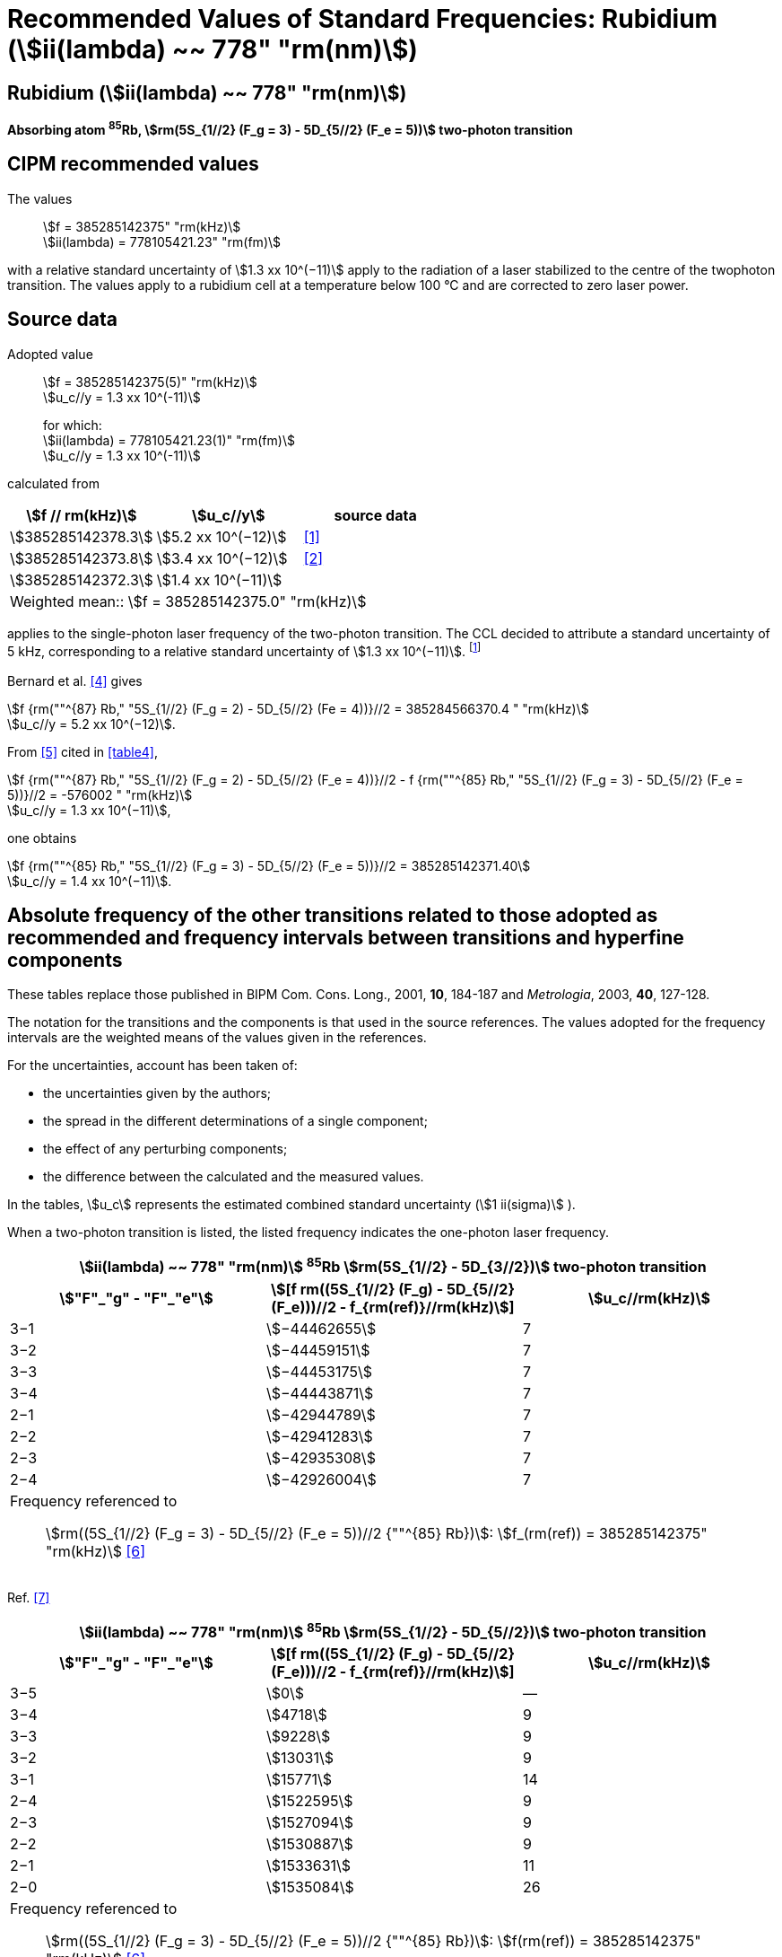 = Recommended Values of Standard Frequencies: Rubidium (stem:[ii(lambda) ~~ 778" "rm(nm)])
:appendix-id: 2
:partnumber: 2.23
:edition: 9
:copyright-year: 2005
:language: en
:docnumber: SI MEP M REC 778nm
:title-appendix-en: Recommended values of standard frequencies for applications including the practical realization of the metre and secondary representations of the second
:title-appendix-fr: Valeurs recommandées des fréquences étalons destinées à la mise en pratique de la définition du mètre et aux représentations secondaires de la seconde
:title-part-en: Rubidium (stem:[ii(lambda) ~~ 778" "rm(nm)])
:title-part-fr: Rubidium (stem:[ii(lambda) ~~ 778" "rm(nm)])
:title-en: The International System of Units
:title-fr: Le système international d’unités
:doctype: mise-en-pratique
:committee-acronym: CCL-CCTF-WGFS
:committee-en: CCL-CCTF Frequency Standards Working Group
:si-aspect: m_c_deltanu
:docstage: in-force
:confirmed-date:
:revdate:
:docsubstage: 60
:imagesdir: images
:mn-document-class: bipm
:mn-output-extensions: xml,html,pdf,rxl
:local-cache-only:
:data-uri-image:

== Rubidium (stem:[ii(lambda) ~~ 778" "rm(nm)])

*Absorbing atom ^85^Rb, stem:[rm(5S_{1//2} (F_g = 3) - 5D_{5//2} (F_e = 5))] two-photon transition*

== CIPM recommended values

The values:: stem:[f = 385285142375" "rm(kHz)] +
stem:[ii(lambda) = 778105421.23" "rm(fm)]

with a relative standard uncertainty of stem:[1.3 xx 10^(−11)] apply to the radiation of a laser stabilized to the centre of the twophoton transition. The values apply to a rubidium cell at a temperature below 100 °C and are corrected to zero laser power.

== Source data

Adopted value:: stem:[f = 385285142375(5)" "rm(kHz)] +
stem:[u_c//y = 1.3 xx 10^(-11)]
+
for which: +
stem:[ii(lambda) = 778105421.23(1)" "rm(fm)] +
stem:[u_c//y = 1.3 xx 10^(-11)]

calculated from

[%unnumbered]
|===
h| stem:[f // rm(kHz)] h| stem:[u_c//y] h| source data

| stem:[385285142378.3] | stem:[5.2 xx 10^(−12)] | <<touhari>>
| stem:[385285142373.8] | stem:[3.4 xx 10^(−12)] | <<jones>>
| stem:[385285142372.3] | stem:[1.4 xx 10^(−11)] | <<sec-bernard>>
3+<| Weighted mean:: stem:[f = 385285142375.0" "rm(kHz)]
|===

applies to the single-photon laser frequency of the two-photon transition. The CCL decided to attribute a standard uncertainty of 5 kHz, corresponding to a relative standard uncertainty of stem:[1.3 xx 10^(−11)]. footnote:[A recent measurement made after the CCL 2001 has confirmed one of the data <<rovera>>.]

[[sec-bernard]]
=== {blank}

Bernard et al. <<bernard>> gives

[align=left]
stem:[f {rm(""^{87} Rb," "5S_{1//2} (F_g = 2) - 5D_{5//2} (Fe = 4))}//2 = 385284566370.4 " "rm(kHz)] +
stem:[u_c//y = 5.2 xx 10^(−12)].

From <<felder>> cited in <<table4>>,

[align=left]
stem:[f {rm(""^{87} Rb," "5S_{1//2} (F_g = 2) - 5D_{5//2} (F_e = 4))}//2 - f {rm(""^{85} Rb," "5S_{1//2} (F_g = 3) - 5D_{5//2} (F_e = 5))}//2 = -576002 " "rm(kHz)] +
stem:[u_c//y = 1.3 xx 10^(−11)],

one obtains

[align=left]
stem:[f {rm(""^{85} Rb," "5S_{1//2} (F_g = 3) - 5D_{5//2} (F_e = 5))}//2 = 385285142371.40] +
stem:[u_c//y = 1.4 xx 10^(−11)].


== Absolute frequency of the other transitions related to those adopted as recommended and frequency intervals between transitions and hyperfine components

These tables replace those published in BIPM Com. Cons. Long., 2001, *10*, 184-187 and _Metrologia_, 2003, *40*, 127-128.

The notation for the transitions and the components is that used in the source references. The values adopted for the frequency intervals are the weighted means of the values given in the references.

For the uncertainties, account has been taken of:

* the uncertainties given by the authors;
* the spread in the different determinations of a single component;
* the effect of any perturbing components;
* the difference between the calculated and the measured values.

In the tables, stem:[u_c] represents the estimated combined standard uncertainty (stem:[1 ii(sigma)] ).

When a two-photon transition is listed, the listed frequency indicates the one-photon laser frequency.

[[table1]]
[cols="3*^"]
|===
3+^.^h| stem:[ii(lambda) ~~ 778" "rm(nm)] ^85^Rb stem:[rm(5S_{1//2} - 5D_{3//2})] two-photon transition
h| stem:["F"_"g" - "F"_"e"] h| stem:[[f rm((5S_{1//2} (F_g) - 5D_{5//2} (F_e)))//2 - f_{rm(ref)}//rm(kHz)]] h| stem:[u_c//rm(kHz)]
| 3−1 | stem:[−44462655] | 7
| 3−2 | stem:[−44459151] | 7
| 3−3 | stem:[−44453175] | 7
| 3−4 | stem:[−44443871] | 7
| 2−1 | stem:[−42944789] | 7
| 2−2 | stem:[−42941283] | 7
| 2−3 | stem:[−42935308] | 7
| 2−4 | stem:[−42926004] | 7
3+<a| Frequency referenced to:: stem:[rm((5S_{1//2} (F_g = 3) - 5D_{5//2} (F_e = 5))//2 {""^{85} Rb})]: stem:[f_(rm(ref)) = 385285142375" "rm(kHz)] <<ci2002>>
|===
Ref. <<nez>>


[[table2]]
[cols="3*^"]
|===
3+^.^h| stem:[ii(lambda) ~~ 778" "rm(nm)] ^85^Rb stem:[rm(5S_{1//2} - 5D_{5//2})] two-photon transition
h| stem:["F"_"g" - "F"_"e"] h| stem:[[f rm((5S_{1//2} (F_g) - 5D_{5//2} (F_e)))//2 - f_{rm(ref)}//rm(kHz)]] h| stem:[u_c//rm(kHz)]
| 3−5 | stem:[0] | —
| 3−4 | stem:[4718] | 9
| 3−3 | stem:[9228] | 9
| 3−2 | stem:[13031] | 9
| 3−1 | stem:[15771] | 14
| 2−4 | stem:[1522595] | 9
| 2−3 | stem:[1527094] | 9
| 2−2 | stem:[1530887] | 9
| 2−1 | stem:[1533631] | 11
| 2−0 | stem:[1535084] | 26
3+<a| Frequency referenced to:: stem:[rm((5S_{1//2} (F_g = 3) - 5D_{5//2} (F_e = 5))//2 {""^{85} Rb})]: stem:[f(rm(ref)) = 385285142375" "rm(kHz)] <<ci2002>>
|===
Ref. <<felder>> footnote:fref[Improved interval measurements are available for certain components and can be used provided appropriate consideration to uncertainties is made.], <<nez>>


[[table3]]
[cols="3*^"]
|===
3+^.^h| stem:[ii(lambda) ~~ 778" "rm(nm)] ^85^Rb stem:[rm(5S_{1//2} - 5D_{3//2})] two-photon transition
h| stem:["F"_"g" - "F"_"e"] h| stem:[[f rm((5S_{1//2} (F_g) - 5D_{5//2} (F_e)))//2 - f_{rm(ref)}//rm(kHz)]] h| stem:[u_c//rm(kHz)]
| 2−0 | stem:[−45047389] | 7
| 2−1 | stem:[−45040639] | 7
| 2−2 | stem:[−45026674] | 7
| 2−3 | stem:[−45004563] | 7
| 1−1 | stem:[−41623297] | 7
| 1−2 | stem:[−41609335] | 7
| 1−3 | stem:[−41587223] | 7
3+<a| Frequency referenced to:: stem:[rm((5S_{1//2} (F_g = 3) - 5D_{5//2} (F_e = 5))//2 {""^{85} Rb})]: stem:[f(rm(ref)) = 385285142375" "rm(kHz)] <<ci2002>>
|===
Ref. <<nez>>


[[table4]]
[cols="3*^"]
|===
3+^.^h| stem:[ii(lambda) ~~ 778" "rm(nm)] ^85^Rb stem:[5S_{1//2} - 5D_{5//2}] two-photon transition
h| stem:["F"_"g" - "F"_"e"] h| stem:[[f rm((5S_{1//2} (F_g) - 5D_{5//2} (F_e)))//2 - f_{rm(ref)}//rm(kHz)]] h| stem:[u_c//rm(kHz)]
| 2−4 | stem:[−576001] | 9
| 2−3 | stem:[−561589] | 9
| 2−2 | stem:[−550112] | 9
| 2−1 | stem:[−542142] | 9
| 1−3 | stem:[2855755] | 9
| 1−2 | stem:[2867233] | 9
| 1−1 | stem:[2875200] | 9
3+<a| Frequency referenced to:: stem:[rm((5S_{1//2} (F_g = 3) - 5D_{5//2} (F_e = 5))//2 {""^{85} Rb})]: stem:[f(rm(ref)) = 385285142375" "rm(kHz)] <<ci2002>>
|===
Ref. <<felder>> footnote:fref[], <<nez>>


== Absolute frequency of other transitions

=== Absorbing atom ^87^Rb, stem:[rm(5S_{1//2} (F_g = 2) - 7S_{1//2} (F_e = 2))] two-photon transition

The values:: stem:[f = 394397384460" "rm(kHz)] +
stem:[ii(lambda) = 760127906.05" "rm(fm)]

with a relative standard uncertainty of stem:[1.7 xx 10^(−10)] apply to the single-photon laser frequency of the two-photon transition.

Adopted value:: stem:[f = 394397384460(67)" "rm(kHz)] +
stem:[u_c//y = 1.7 xx 10^(−10)]
+
for which: +
stem:[ii(lambda) = 760127906.05(.13)" "rm(fm)] +
stem:[u_c//y = 1.7 xx 10^(−10)]

After [Refs <<marian2004>>, <<marian2005>>]

=== Absorbing atom ^87^Rb, stem:[rm(5S_{1//2} (F_g = 1) - 7S_{1//2} (F_e = 1))] two-photon transition

The values:: stem:[f = 394400482100" "rm(kHz)] +
stem:[ii(lambda) = 760121936.0" "rm(fm)]

with a relative standard uncertainty of stem:[4.5 xx 10^(−10)] apply to the single-photon laser frequency of the two-photon transition.

Adopted value:: stem:[f = 394400482100(180)" "rm(kHz)] +
stem:[u_c//y = 4.5 xx 10^(−10)]
+
for which: +
stem:[ii(lambda) = 760121936.0(.34)" "rm(fm)] +
stem:[u_c//y = 4.5 xx 10^(−10)]

After [Refs <<marian2004>>, <<marian2005>>]

[bibliography]
== References

* [[[touhari,1]]], Touahri D., Acef O., Clairon A., Zondy J.-J., Felder R., Hilico L., de Beauvoir B., Biraben F., Nez F., Frequency measurement of the stem:[rm(5S_{1//2} (F=3) - 5D_{1//2} (F=5))] two-photon transition in rubidium, _Opt. Commun._, 1997, *133*, 471-478.

* [[[jones,2]]], Jones D. J., Diddams S. A., Ranka J. K., Stentz A., Windeler R. S., Hall J. L., Cundiff S. T.,, Carrier-Envelope Phase Control of Femtosecond Mode-Locked Lasers and Direct Optical Frequency Synthesis, _Science_, 2000, *288*, 635-639.

* [[[rovera,3]]], Rovera G. D., Zondy J.-J., Acef O., Ducos F., Wallerand J.-P., Knight J. C., Russel P. St. J., New Results in Optical Frequency Measurement Using a Femtosecond Laser, Proc. _CPEM’02_ ISBN 0-7803-7243-5, catalog number 02CH 37279, 422-423.

* [[[bernard,4]]], Bernard J. E., Madej A. A., Siemsen K. J., Marmet L., Latrasse C., Touahri D., Poulin M., Allard M., Têtu M., Absolute frequency measurement of a laser at 1556 nm locked to the 5S~1/2~-5D~5/2~ two-photon transition in ^87^Rb, _Opt. Commun._, 2000, *173*, 357-364.

* [[[felder,5]]], Felder R., Touhari D., Acef O., Hilico L., Zondy J.-J., Clairon A., de Beauvoir B., Biraben F., Julien L., Nez F., Millerioux Y., Performance of a GaAlAs laser diode stabilized on a hyperfine component of two-photon transitions in rubidium at 778 nm, _SPIE_, 1995, *2378*, 52-57.

* [[[ci2002,6]]], Recommendation M1 (_BIPM Com. Cons. Déf. Mètre_, 10th meeting, 2001) adopted by the Comité International des Poids et Mesures at its 91th Meeting as Recommendation 1 (CI-2002).

* [[[nez,7]]], Nez F., Biraben F., Felder R., Millerioux Y., Optical frequency determination of the hyperfine components of the 5S~1/2~ – 5D~3/2~ two-photon transitions in rubidium, _Opt. Commun._, 1993, *102*, 432-438.

* [[[marian2004,8]]], Marian A., Stowe M. C., Lawall J. R., Felinto D., Ye J., United Time-Frequency Spectroscopy for Dynamics and Global Structure, _Sciencexpress_, 1126/1-10, 2004.

* [[[marian2005,9]]], Marian A., Stowe M. C., Felinto D., Ye J., Direct Frequency Comb Measurements of Absolute Optical Frequencies and Population Transfer Dynamics, _Phys. Rev. Lett._, *95*, 023001/1-4, 2005.
